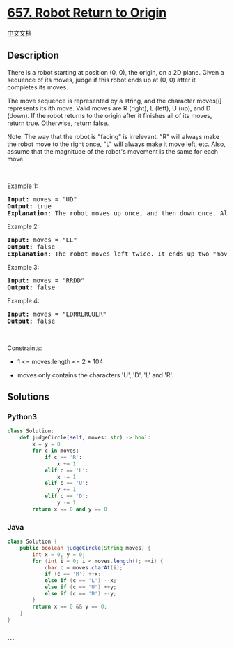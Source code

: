 * [[https://leetcode.com/problems/robot-return-to-origin][657. Robot
Return to Origin]]
  :PROPERTIES:
  :CUSTOM_ID: robot-return-to-origin
  :END:
[[./solution/0600-0699/0657.Robot Return to Origin/README.org][中文文档]]

** Description
   :PROPERTIES:
   :CUSTOM_ID: description
   :END:

#+begin_html
  <p>
#+end_html

There is a robot starting at position (0, 0), the origin, on a 2D plane.
Given a sequence of its moves, judge if this robot ends up at (0, 0)
after it completes its moves.

#+begin_html
  </p>
#+end_html

#+begin_html
  <p>
#+end_html

The move sequence is represented by a string, and the character moves[i]
represents its ith move. Valid moves are R (right), L (left), U (up),
and D (down). If the robot returns to the origin after it finishes all
of its moves, return true. Otherwise, return false.

#+begin_html
  </p>
#+end_html

#+begin_html
  <p>
#+end_html

Note: The way that the robot is "facing" is irrelevant. "R" will always
make the robot move to the right once, "L" will always make it move
left, etc. Also, assume that the magnitude of the robot's movement is
the same for each move.

#+begin_html
  </p>
#+end_html

#+begin_html
  <p>
#+end_html

 

#+begin_html
  </p>
#+end_html

#+begin_html
  <p>
#+end_html

Example 1:

#+begin_html
  </p>
#+end_html

#+begin_html
  <pre>
  <strong>Input:</strong> moves = &quot;UD&quot;
  <strong>Output:</strong> true
  <strong>Explanation</strong>: The robot moves up once, and then down once. All moves have the same magnitude, so it ended up at the origin where it started. Therefore, we return true.
  </pre>
#+end_html

#+begin_html
  <p>
#+end_html

Example 2:

#+begin_html
  </p>
#+end_html

#+begin_html
  <pre>
  <strong>Input:</strong> moves = &quot;LL&quot;
  <strong>Output:</strong> false
  <strong>Explanation</strong>: The robot moves left twice. It ends up two &quot;moves&quot; to the left of the origin. We return false because it is not at the origin at the end of its moves.
  </pre>
#+end_html

#+begin_html
  <p>
#+end_html

Example 3:

#+begin_html
  </p>
#+end_html

#+begin_html
  <pre>
  <strong>Input:</strong> moves = &quot;RRDD&quot;
  <strong>Output:</strong> false
  </pre>
#+end_html

#+begin_html
  <p>
#+end_html

Example 4:

#+begin_html
  </p>
#+end_html

#+begin_html
  <pre>
  <strong>Input:</strong> moves = &quot;LDRRLRUULR&quot;
  <strong>Output:</strong> false
  </pre>
#+end_html

#+begin_html
  <p>
#+end_html

 

#+begin_html
  </p>
#+end_html

#+begin_html
  <p>
#+end_html

Constraints:

#+begin_html
  </p>
#+end_html

#+begin_html
  <ul>
#+end_html

#+begin_html
  <li>
#+end_html

1 <= moves.length <= 2 * 104

#+begin_html
  </li>
#+end_html

#+begin_html
  <li>
#+end_html

moves only contains the characters 'U', 'D', 'L' and 'R'.

#+begin_html
  </li>
#+end_html

#+begin_html
  </ul>
#+end_html

** Solutions
   :PROPERTIES:
   :CUSTOM_ID: solutions
   :END:

#+begin_html
  <!-- tabs:start -->
#+end_html

*** *Python3*
    :PROPERTIES:
    :CUSTOM_ID: python3
    :END:
#+begin_src python
  class Solution:
      def judgeCircle(self, moves: str) -> bool:
          x = y = 0
          for c in moves:
              if c == 'R':
                  x += 1
              elif c == 'L':
                  x -= 1
              elif c == 'U':
                  y += 1
              elif c == 'D':
                  y -= 1
          return x == 0 and y == 0
#+end_src

*** *Java*
    :PROPERTIES:
    :CUSTOM_ID: java
    :END:
#+begin_src java
  class Solution {
      public boolean judgeCircle(String moves) {
          int x = 0, y = 0;
          for (int i = 0; i < moves.length(); ++i) {
              char c = moves.charAt(i);
              if (c == 'R') ++x;
              else if (c == 'L') --x;
              else if (c == 'U') ++y;
              else if (c == 'D') --y;
          }
          return x == 0 && y == 0;
      }
  }
#+end_src

*** *...*
    :PROPERTIES:
    :CUSTOM_ID: section
    :END:
#+begin_example
#+end_example

#+begin_html
  <!-- tabs:end -->
#+end_html
